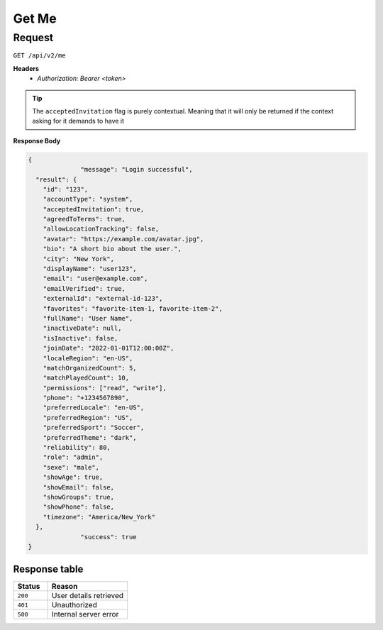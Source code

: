 .. _get-me:

Get Me
======

Request
-------

``GET /api/v2/me``

**Headers**
  - `Authorization: Bearer <token>`

.. tip::
  The ``acceptedInvitation`` flag is purely contextual. Meaning that it will only be returned if the context asking for it demands to have it

**Response Body**

.. code-block:: json

  {
		"message": "Login successful",
    "result": {
      "id": "123",
      "accountType": "system",
      "acceptedInvitation": true,
      "agreedToTerms": true,
      "allowLocationTracking": false,
      "avatar": "https://example.com/avatar.jpg",
      "bio": "A short bio about the user.",
      "city": "New York",
      "displayName": "user123",
      "email": "user@example.com",
      "emailVerified": true,
      "externalId": "external-id-123",
      "favorites": "favorite-item-1, favorite-item-2",
      "fullName": "User Name",
      "inactiveDate": null,
      "isInactive": false,
      "joinDate": "2022-01-01T12:00:00Z",
      "localeRegion": "en-US",
      "matchOrganizedCount": 5,
      "matchPlayedCount": 10,
      "permissions": ["read", "write"],
      "phone": "+1234567890",
      "preferredLocale": "en-US",
      "preferredRegion": "US",
      "preferredSport": "Soccer",
      "preferredTheme": "dark",
      "reliability": 80,
      "role": "admin",
      "sexe": "male",
      "showAge": true,
      "showEmail": false,
      "showGroups": true,
      "showPhone": false,
      "timezone": "America/New_York"
    },
		"success": true
  }

Response table
**************

.. list-table::
    :widths: 30 70
    :header-rows: 1

    * - Status 
      - Reason
    * - ``200``
      - User details retrieved
    * - ``401``
      - Unauthorized
    * - ``500``
      - Internal server error
